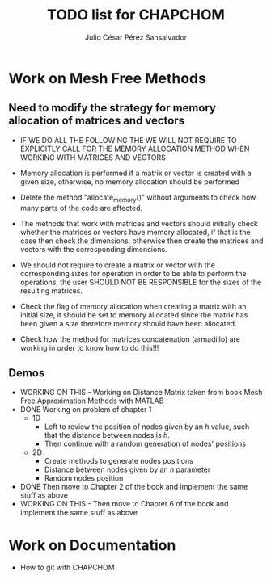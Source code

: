 #+STARTUP: showall
#+TITLE: TODO list for CHAPCHOM
#+AUTHOR: Julio César Pérez Sansalvador
* Work on Mesh Free Methods
** Need to modify the strategy for memory allocation of matrices and vectors
- IF WE DO ALL THE FOLLOWING THE WE WILL NOT REQUIRE TO EXPLICITLY
  CALL FOR THE MEMORY ALLOCATION METHOD WHEN WORKING WITH MATRICES AND VECTORS
- Memory allocation is performed if a matrix or vector is created with
  a given size, otherwise, no memory allocation should be performed

- Delete the method "allocate_memory()" without arguments to check how
  many parts of the code are affected.

- The methods that work with matrices and vectors should initially
  check whether the matrices or vectors have memory allocated, if that
  is the case then check the dimensions, otherwise then create the
  matrices and vectors with the corresponding dimensions.
- We should not require to create a matrix or vector with the
  corresponding sizes for operation in order to be able to perform the
  operations, the user SHOULD NOT BE RESPONSIBLE for the sizes of the
  resulting matrices.
- Check the flag of memory allocation when creating a matrix with an
  initial size, it should be set to memory allocated since the matrix
  has been given a size therefore memory should have been allocated.
- Check how the method for matrices concatenation (armadillo) are
  working in order to know how to do this!!!
** Demos
- WORKING ON THIS - Working on Distance Matrix taken from book Mesh Free Approximation
  Methods with MATLAB
- DONE Working on problem of chapter 1
 - 1D
  - Left to review the position of nodes given by an /h/ value, such
   that the distance between nodes is /h/.
  - Then continue with a random generation of nodes' positions
 - 2D
  - Create methods to generate nodes positions
  - Distance between nodes given by an /h/ parameter
  - Random nodes position
- DONE Then move to Chapter 2 of the book and implement the same stuff as
  above
- WORKING ON THIS - Then move to Chapter 6 of the book and implement
  the same stuff as above
* Work on Documentation
- How to git with CHAPCHOM

